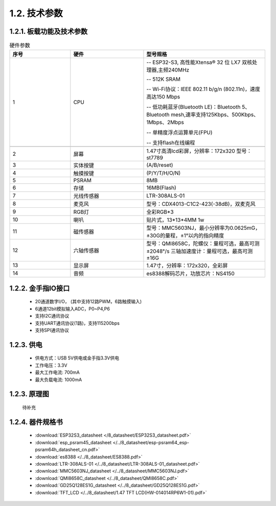 1.2. 技术参数
==============

1.2.1. 板载功能及技术参数
--------------------------------

.. image:: /_static/image/hardware/板载器件图.png
    :align: center
    :width: 1000

.. csv-table:: 硬件参数
    :header: "序号", "硬件", "型号规格"
    :widths: 5, 6, 10

    "1", "CPU", "-- ESP32-S3, 高性能Xtensa® 32 位 LX7 双核处理器,主频240MHz 
    
    -- 512K SRAM
    
    -- Wi-Fi协议：IEEE 802.11 b/g/n (802.11n)，速度高达150 Mbps

    -- 低功耗蓝牙(Bluetooth LE)：Bluetooth 5、Bluetooth mesh,速率支持125Kbps、500Kbps、1Mbps、2Mbps
    
    -- 单精度浮点运算单元(FPU)

    -- 支持flash在线编程"

    "2", "屏幕", "1.47寸高清lcd彩屏，分辨率：172x320 型号：st7789"
    "3", "实体按键", "(A/B/reset)"
    "4", "触摸按键", "(P/Y/T/H/O/N)"
    "5", "PSRAM", "8MB "
    "6", "存储", "16MB(Flash)"
    "7", "光线传感器", "LTR-308ALS-01"
    "8", "麦克风","型号：CDX4013-C1C2-423(-38dB)，双麦克风"
    "9", "RGB灯", "全彩RGB*3"
    "10", "喇叭", "贴片式，13*13*4MM 1w" 
    "11", "磁传感器", "型号：MMC5603NJ，最小分辨率为0.0625mG，±30G的量程，±1°以内的指向精度"
    "12", "六轴传感器", "型号：QMI8658C，陀螺仪：量程可选，最高可测±2048°/s 三轴加速度计：量程可选，最高可测±16G"
    "13", "显示屏", "1.47寸，分辨率：172x320，全彩屏"
    "14", "音频", "es8388解码芯片，功放芯片：NS4150"

1.2.2. 金手指IO接口
--------------------------------

  - 20通道数字I/O， (其中支持12路PWM，6路触摸输入) 

  - 6通道12bit模拟输入ADC，P0~P4,P6 

  - 支持I2C通讯协议

  - 支持UART通讯协议(1路)，支持115200bps

  - 支持SPI通讯协议

  
1.2.3. 供电
--------------------------------

  * 供电方式：USB 5V供电或金手指3.3V供电
  * 工作电压：3.3V
  * 最大工作电流: 700mA
  * 最大负载电流: 1000mA

1.2.3. 原理图
--------------------------------

  待补充

1.2.4. 器件规格书
--------------------------------


  * :download:`ESP32S3_datasheet </8_datasheet/ESP32S3_datasheet.pdf>`

  * :download:`esp_psram45_datasheet </../8_datasheet/esp-psram64_esp-psram64h_datasheet_cn.pdf>`

  * :download:`es8388 </../8_datasheet/ES8388.pdf>`

  * :download:`LTR-308ALS-01 </../8_datasheet/LTR-308ALS-01_datasheet.pdf>`

  * :download:`MMC5603NJ_datasheet </../8_datasheet/MMC5603NJ.pdf>`

  * :download:`QMI8658C_datasheet </../8_datasheet/QMI8658C.pdf>`

  * :download:`GD25Q128ES1G_datasheet </../8_datasheet/GD25Q128ES1G.pdf>`

  * :download:`TFT_LCD </../8_datasheet/1.47 TFT LCD(HW-014014RP6W1-01).pdf>`